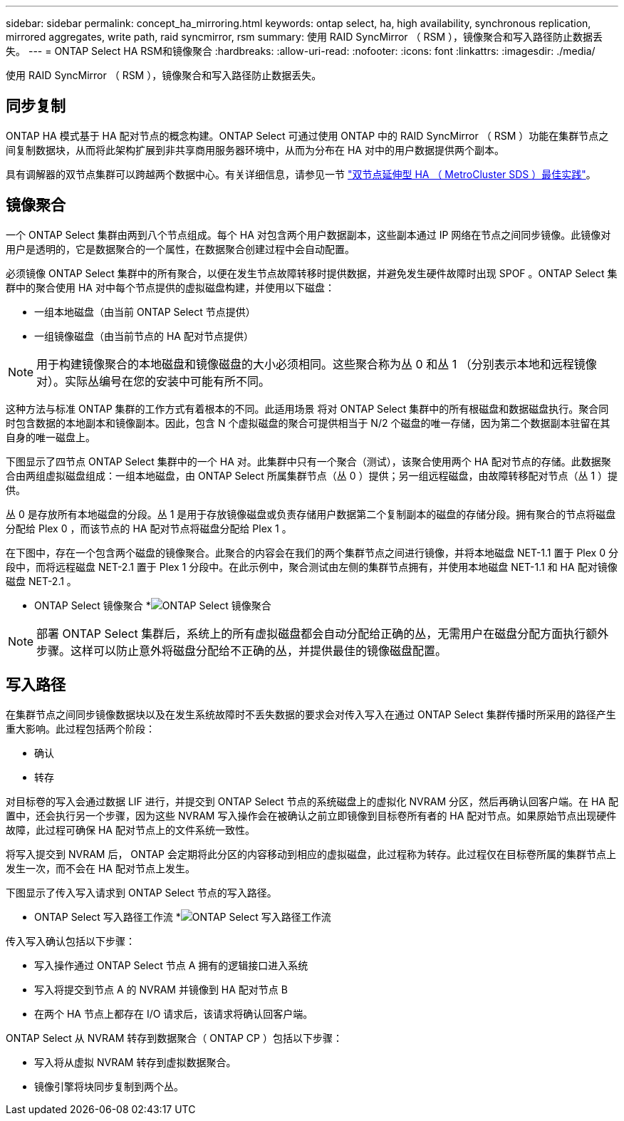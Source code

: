 ---
sidebar: sidebar 
permalink: concept_ha_mirroring.html 
keywords: ontap select, ha, high availability, synchronous replication, mirrored aggregates, write path, raid syncmirror, rsm 
summary: 使用 RAID SyncMirror （ RSM ），镜像聚合和写入路径防止数据丢失。 
---
= ONTAP Select HA RSM和镜像聚合
:hardbreaks:
:allow-uri-read: 
:nofooter: 
:icons: font
:linkattrs: 
:imagesdir: ./media/


[role="lead"]
使用 RAID SyncMirror （ RSM ），镜像聚合和写入路径防止数据丢失。



== 同步复制

ONTAP HA 模式基于 HA 配对节点的概念构建。ONTAP Select 可通过使用 ONTAP 中的 RAID SyncMirror （ RSM ）功能在集群节点之间复制数据块，从而将此架构扩展到非共享商用服务器环境中，从而为分布在 HA 对中的用户数据提供两个副本。

具有调解器的双节点集群可以跨越两个数据中心。有关详细信息，请参见一节 link:reference_plan_best_practices.html#two-node-stretched-ha-metrocluster-sds-best-practices["双节点延伸型 HA （ MetroCluster SDS ）最佳实践"]。



== 镜像聚合

一个 ONTAP Select 集群由两到八个节点组成。每个 HA 对包含两个用户数据副本，这些副本通过 IP 网络在节点之间同步镜像。此镜像对用户是透明的，它是数据聚合的一个属性，在数据聚合创建过程中会自动配置。

必须镜像 ONTAP Select 集群中的所有聚合，以便在发生节点故障转移时提供数据，并避免发生硬件故障时出现 SPOF 。ONTAP Select 集群中的聚合使用 HA 对中每个节点提供的虚拟磁盘构建，并使用以下磁盘：

* 一组本地磁盘（由当前 ONTAP Select 节点提供）
* 一组镜像磁盘（由当前节点的 HA 配对节点提供）



NOTE: 用于构建镜像聚合的本地磁盘和镜像磁盘的大小必须相同。这些聚合称为丛 0 和丛 1 （分别表示本地和远程镜像对）。实际丛编号在您的安装中可能有所不同。

这种方法与标准 ONTAP 集群的工作方式有着根本的不同。此适用场景 将对 ONTAP Select 集群中的所有根磁盘和数据磁盘执行。聚合同时包含数据的本地副本和镜像副本。因此，包含 N 个虚拟磁盘的聚合可提供相当于 N/2 个磁盘的唯一存储，因为第二个数据副本驻留在其自身的唯一磁盘上。

下图显示了四节点 ONTAP Select 集群中的一个 HA 对。此集群中只有一个聚合（测试），该聚合使用两个 HA 配对节点的存储。此数据聚合由两组虚拟磁盘组成：一组本地磁盘，由 ONTAP Select 所属集群节点（丛 0 ）提供；另一组远程磁盘，由故障转移配对节点（丛 1 ）提供。

丛 0 是存放所有本地磁盘的分段。丛 1 是用于存放镜像磁盘或负责存储用户数据第二个复制副本的磁盘的存储分段。拥有聚合的节点将磁盘分配给 Plex 0 ，而该节点的 HA 配对节点将磁盘分配给 Plex 1 。

在下图中，存在一个包含两个磁盘的镜像聚合。此聚合的内容会在我们的两个集群节点之间进行镜像，并将本地磁盘 NET-1.1 置于 Plex 0 分段中，而将远程磁盘 NET-2.1 置于 Plex 1 分段中。在此示例中，聚合测试由左侧的集群节点拥有，并使用本地磁盘 NET-1.1 和 HA 配对镜像磁盘 NET-2.1 。

* ONTAP Select 镜像聚合 *image:DDHA_03.jpg["ONTAP Select 镜像聚合"]


NOTE: 部署 ONTAP Select 集群后，系统上的所有虚拟磁盘都会自动分配给正确的丛，无需用户在磁盘分配方面执行额外步骤。这样可以防止意外将磁盘分配给不正确的丛，并提供最佳的镜像磁盘配置。



== 写入路径

在集群节点之间同步镜像数据块以及在发生系统故障时不丢失数据的要求会对传入写入在通过 ONTAP Select 集群传播时所采用的路径产生重大影响。此过程包括两个阶段：

* 确认
* 转存


对目标卷的写入会通过数据 LIF 进行，并提交到 ONTAP Select 节点的系统磁盘上的虚拟化 NVRAM 分区，然后再确认回客户端。在 HA 配置中，还会执行另一个步骤，因为这些 NVRAM 写入操作会在被确认之前立即镜像到目标卷所有者的 HA 配对节点。如果原始节点出现硬件故障，此过程可确保 HA 配对节点上的文件系统一致性。

将写入提交到 NVRAM 后， ONTAP 会定期将此分区的内容移动到相应的虚拟磁盘，此过程称为转存。此过程仅在目标卷所属的集群节点上发生一次，而不会在 HA 配对节点上发生。

下图显示了传入写入请求到 ONTAP Select 节点的写入路径。

* ONTAP Select 写入路径工作流 *image:DDHA_04.jpg["ONTAP Select 写入路径工作流"]

传入写入确认包括以下步骤：

* 写入操作通过 ONTAP Select 节点 A 拥有的逻辑接口进入系统
* 写入将提交到节点 A 的 NVRAM 并镜像到 HA 配对节点 B
* 在两个 HA 节点上都存在 I/O 请求后，该请求将确认回客户端。


ONTAP Select 从 NVRAM 转存到数据聚合（ ONTAP CP ）包括以下步骤：

* 写入将从虚拟 NVRAM 转存到虚拟数据聚合。
* 镜像引擎将块同步复制到两个丛。

